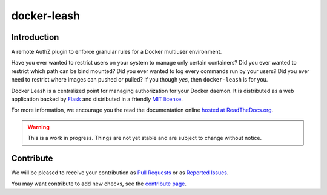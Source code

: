 docker-leash
############

|codecov|_ |travis|_ |codacy|_ |rtd|_

Introduction
============

A remote AuthZ plugin to enforce granular rules
for a Docker multiuser environment.

Have you ever wanted to restrict users on your system to manage
only certain containers?
Did you ever wanted to restrict which path can be bind mounted?
Did you ever wanted to log every commands run by your users?
Did you ever need to restrict where images can pushed or pulled?
If you though *yes*, then ``docker-leash`` is for you.

Docker Leash is a centralized point for managing authorization
for your Docker daemon.
It is distributed as a web application backed by Flask_
and distributed in a friendly `MIT license`_.

For more information, we encourage you the read the documentation
online `hosted at ReadTheDocs.org <http://docker-leash.readthedocs.io/>`_.

.. Warning::
   This is a work in progress.
   Things are not yet stable and are subject to change without notice.

.. |codecov| image:: https://codecov.io/gh/docker-leash/leash-server/branch/master/graph/badge.svg
.. _codecov: https://codecov.io/gh/docker-leash/leash-server

.. |travis| image:: https://travis-ci.org/docker-leash/leash-server.svg?branch=master
.. _travis: https://travis-ci.org/docker-leash/leash-server

.. |codacy| image:: https://api.codacy.com/project/badge/Grade/444467f3204246318ddc8a1af5af89bc
.. _codacy: https://www.codacy.com/app/docker-leash/leash-server?utm_source=github.com&amp;utm_medium=referral&amp;utm_content=docker-leash/leash-server&amp;utm_campaign=Badge_Grade

.. |rtd| image:: https://readthedocs.org/projects/docker-leash/badge/?version=latest
.. _rtd: http://docker-leash.readthedocs.io/en/latest/?badge=latest

.. _Flask: http://flask.pocoo.org/

.. _MIT license: ./LICENSE

Contribute
==========

We will be pleased to receive your contribution as `Pull Requests`_ or as `Reported Issues`_.

You may want contribute to add new checks, see the `contribute page`_.

.. _Pull Requests: https://github.com/docker-leash/leash-server/pulls
.. _Reported Issues: https://github.com/docker-leash/leash-server/issues
.. _contribute page: ./CONTRIBUTE
